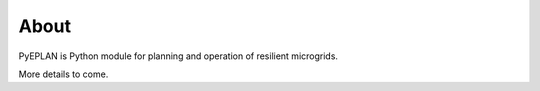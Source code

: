 About
-----

PyEPLAN is Python module for planning and operation of resilient microgrids.

More details to come.